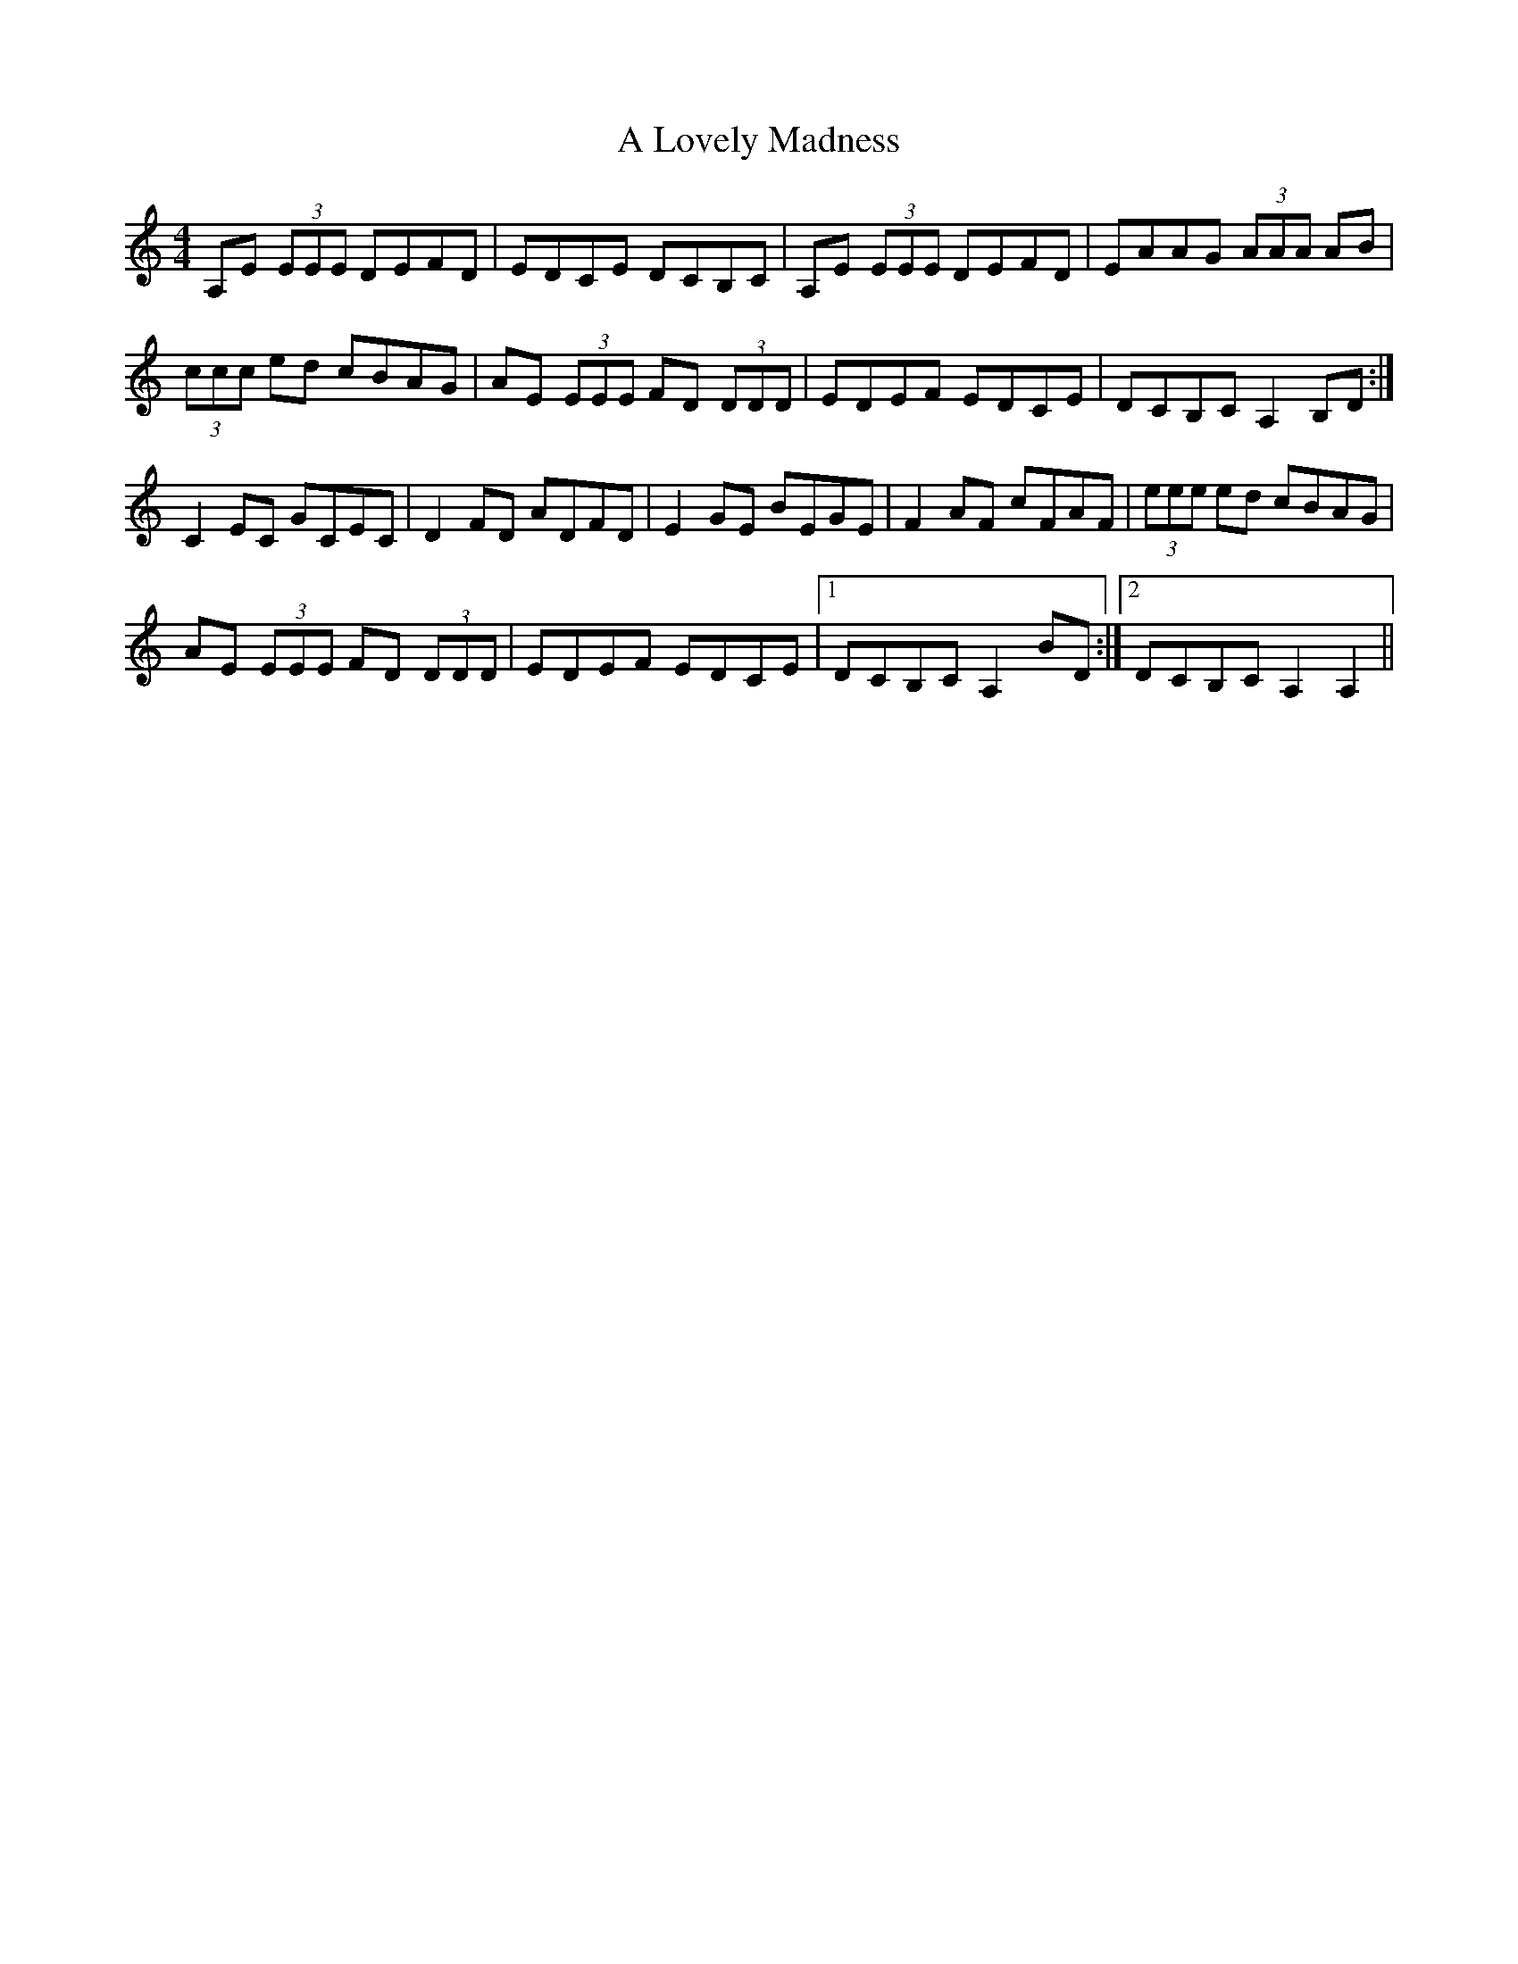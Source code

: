 X: 247
T: A Lovely Madness
R: reel
M: 4/4
K: Aminor
A,E (3EEE DEFD|EDCE DCB,C|A,E (3EEE DEFD|EAAG (3AAA AB|
(3ccc ed cBAG|AE (3EEE FD (3DDD|EDEF EDCE|DCB,C A,2 B,D:|
C2 EC GCEC|D2 FD ADFD|E2 GE BEGE|F2 AF cFAF|(3eee ed cBAG|
AE (3EEE FD (3DDD|EDEF EDCE|1 DCB,C A,2 BD:|2 DCB,C A,2 A,2||

